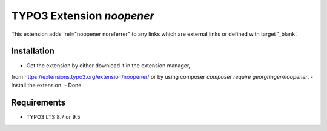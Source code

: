 TYPO3 Extension `noopener`
==========================

This extension adds `rel="noopener noreferrer" to any links which are external links or defined with target '_blank'.

Installation
------------

- Get the extension by either download it in the extension manager,
from https://extensions.typo3.org/extension/noopener/ or by using composer `composer require georgringer/noopener`.
- Install the extension.
- Done

Requirements
------------

- TYPO3 LTS 8.7 or 9.5
